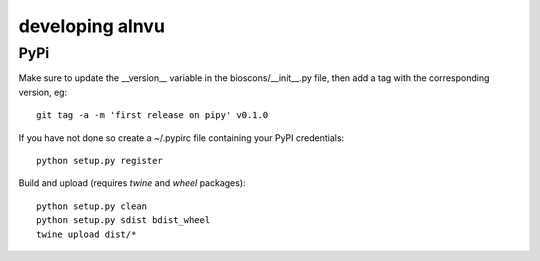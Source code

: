==================
 developing alnvu
==================

PyPi
====

Make sure to update the __version__ variable in the
bioscons/__init__.py file, then add a tag with the corresponding
version, eg::

  git tag -a -m 'first release on pipy' v0.1.0

If you have not done so create a ~/.pypirc file containing your PyPI
credentials::

  python setup.py register

Build and upload (requires `twine` and `wheel` packages)::

  python setup.py clean
  python setup.py sdist bdist_wheel
  twine upload dist/*



